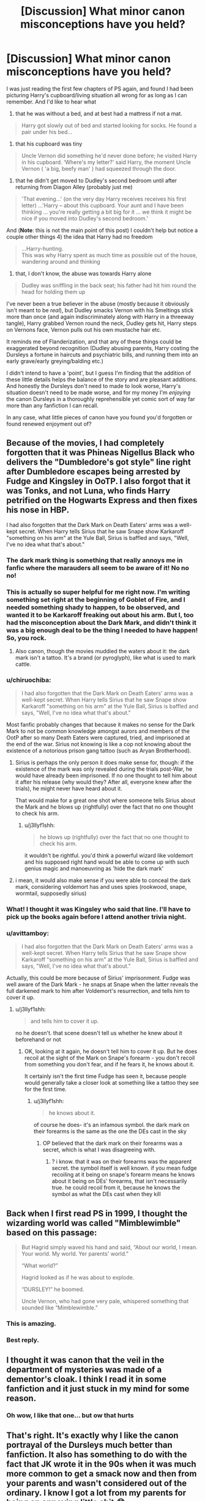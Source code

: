 #+TITLE: [Discussion] What minor canon misconceptions have you held?

* [Discussion] What minor canon misconceptions have you held?
:PROPERTIES:
:Author: troutbadger
:Score: 73
:DateUnix: 1547545212.0
:DateShort: 2019-Jan-15
:FlairText: Discussion
:END:
I was just reading the first few chapters of PS again, and found I had been picturing Harry's cupboard/living situation all wrong for as long as I can remember. And I'd like to hear what

1) that he was without a bed, and at best had a mattress if not a mat.

#+begin_quote
  Harry got slowly out of bed and started looking for socks. He found a pair under his bed...
#+end_quote

2) that his cupboard was tiny

#+begin_quote
  Uncle Vernon did something he'd never done before; he visited Harry in his cupboard. ‘Where's my letter?' said Harry, the moment Uncle Vernon ( 'a big, beefy man' ) had squeezed through the door.
#+end_quote

3) that he didn't get moved to Dudley's second bedroom until after returning from Diagon Alley (probably just me)

#+begin_quote
  'That evening...' (on the very day Harry receives receives his first letter) ...'Harry -- about this cupboard. Your aunt and I have been thinking ... you're really getting a bit big for it ... we think it might be nice if you moved into Dudley's second bedroom.'
#+end_quote

And (*Note*: this is not the main point of this post) I couldn't help but notice a couple other things 4) the idea that Harry had no freedom

#+begin_quote
  ...Harry-hunting.\\
  This was why Harry spent as much time as possible out of the house, wandering around and thinking
#+end_quote

5) that, I don't know, the abuse was towards Harry alone

#+begin_quote
  Dudley was sniffling in the back seat; his father had hit him round the head for holding them up
#+end_quote

I've never been a true believer in the abuse (mostly because it obviously isn't meant to be /real/), but Dudley smacks Vernon with his Smeltings stick more than once (and again indiscriminately along with Harry in a threeway tangle), Harry grabbed Vernon round the neck, Dudley gets hit, Harry steps on Vernons face, Vernon pulls out his own mustache hair etc.

It reminds me of Flanderization, and that any of these things could be exaggerated beyond recognition (Dudley abusing parents, Harry costing the Dursleys a fortune in haircuts and psychiatric bills, and running them into an early grave/early greying/balding etc.)

I didn't intend to have a 'point', but I guess I'm finding that the addition of these little details helps the balance of the story and are pleasant additions. And honestly the Dursleys don't need to made to look worse, Harry's situation doesn't need to be made worse, and for my money I'm /enjoying/ the canon Dursleys in a thoroughly reprehensible yet comic sort of way far more than any fanfiction I can recall.

In any case, what little pieces of canon have you found you'd forgotten or found renewed enjoyment out of?


** Because of the movies, I had completely forgotten that it was Phineas Nigellus Black who delivers the "Dumbledore's got style" line right after Dumbledore escapes being arrested by Fudge and Kingsley in OoTP. I also forgot that it was Tonks, and not Luna, who finds Harry petrified on the Hogwarts Express and then fixes his nose in HBP.

I had also forgotten that the Dark Mark on Death Eaters' arms was a well-kept secret. When Harry tells Sirius that he saw Snape show Karkaroff "something on his arm" at the Yule Ball, Sirius is baffled and says, "Well, I've no idea what that's about."
:PROPERTIES:
:Author: FitzDizzyspells
:Score: 59
:DateUnix: 1547567002.0
:DateShort: 2019-Jan-15
:END:

*** The dark mark thing is something that really annoys me in fanfic where the marauders all seem to be aware of it! No no no!
:PROPERTIES:
:Author: riverowl128
:Score: 18
:DateUnix: 1547585235.0
:DateShort: 2019-Jan-16
:END:


*** This is actually so super helpful for me right now. I'm writing something set right at the beginning of Goblet of Fire, and I needed something shady to happen, to be observed, and wanted it to be Karkaroff freaking out about his arm. But I, too had the misconception about the Dark Mark, and didn't think it was a big enough deal to be the thing I needed to have happen! So, you rock.
:PROPERTIES:
:Author: darsynia
:Score: 12
:DateUnix: 1547587346.0
:DateShort: 2019-Jan-16
:END:

**** Also canon, though the movies muddied the waters about it: the dark mark isn't a tattoo. It's a brand (or pyroglyph), like what is used to mark cattle.
:PROPERTIES:
:Author: wordhammer
:Score: 7
:DateUnix: 1547599715.0
:DateShort: 2019-Jan-16
:END:


*** u/chiruochiba:
#+begin_quote
  I had also forgotten that the Dark Mark on Death Eaters' arms was a well-kept secret. When Harry tells Sirius that he saw Snape show Karkaroff "something on his arm" at the Yule Ball, Sirius is baffled and says, "Well, I've no idea what that's about."
#+end_quote

Most fanfic probably changes that because it makes no sense for the Dark Mark to not be common knowledge amongst aurors and members of the OotP after so many Death Eaters were captured, tried, and imprisoned at the end of the war. Sirius not knowing is like a cop not knowing about the existence of a notorious prison gang tattoo (such as Aryan Brotherhood).
:PROPERTIES:
:Author: chiruochiba
:Score: 12
:DateUnix: 1547588174.0
:DateShort: 2019-Jan-16
:END:

**** Sirius is perhaps the only person it does make sense for, though: if the existence of the mark was only revealed during the trials post-War, he would have already been imprisoned. If no one thought to tell him about it after his release (why would they? After all, everyone knew after the trials), he might never have heard about it.

That would make for a great one shot where someone tells Sirius about the Mark and he blows up (rightfully) over the fact that no one thought to check his arm.
:PROPERTIES:
:Author: bgottfried91
:Score: 23
:DateUnix: 1547590416.0
:DateShort: 2019-Jan-16
:END:

***** u/j3llyf1shh:
#+begin_quote
  he blows up (rightfully) over the fact that no one thought to check his arm.
#+end_quote

it wouldn't be rightful. you'd think a powerful wizard like voldemort and his supposed right hand would be able to come up with such genius magic and manoeuvring as 'hide the dark mark'
:PROPERTIES:
:Author: j3llyf1shh
:Score: 3
:DateUnix: 1547659904.0
:DateShort: 2019-Jan-16
:END:


**** i mean, it would also make sense if you were able to conceal the dark mark, considering voldemort has and uses spies (rookwood, snape, wormtail, supposedly sirius)
:PROPERTIES:
:Author: j3llyf1shh
:Score: 3
:DateUnix: 1547659724.0
:DateShort: 2019-Jan-16
:END:


*** What! I thought it was Kingsley who said that line. I'll have to pick up the books again before I attend another trivia night.
:PROPERTIES:
:Author: elemonated
:Score: 3
:DateUnix: 1547584587.0
:DateShort: 2019-Jan-16
:END:


*** u/avittamboy:
#+begin_quote
  I had also forgotten that the Dark Mark on Death Eaters' arms was a well-kept secret. When Harry tells Sirius that he saw Snape show Karkaroff "something on his arm" at the Yule Ball, Sirius is baffled and says, "Well, I've no idea what that's about."
#+end_quote

Actually, this could be more because of Sirius' imprisonment. Fudge was well aware of the Dark Mark - he snaps at Snape when the latter reveals the full darkened mark to him after Voldemort's resurrection, and tells him to cover it up.
:PROPERTIES:
:Author: avittamboy
:Score: 3
:DateUnix: 1547660122.0
:DateShort: 2019-Jan-16
:END:

**** u/j3llyf1shh:
#+begin_quote
  and tells him to cover it up.
#+end_quote

no he doesn't. that scene doesn't tell us whether he knew about it beforehand or not
:PROPERTIES:
:Author: j3llyf1shh
:Score: 1
:DateUnix: 1547705949.0
:DateShort: 2019-Jan-17
:END:

***** OK, looking at it again, he doesn't tell him to cover it up. But he does recoil at the sight of the Mark on Snape's forearm - you don't recoil from something you don't fear, and if he fears it, he knows about it.

It certainly isn't the first time Fudge has seen it, because people would generally take a closer look at something like a tattoo they see for the first time.
:PROPERTIES:
:Author: avittamboy
:Score: 1
:DateUnix: 1547707384.0
:DateShort: 2019-Jan-17
:END:

****** u/j3llyf1shh:
#+begin_quote
  he knows about it.
#+end_quote

of course he does- it's an infamous symbol. the dark mark on their forearms is the same as the one the DEs cast in the sky
:PROPERTIES:
:Author: j3llyf1shh
:Score: 1
:DateUnix: 1547739233.0
:DateShort: 2019-Jan-17
:END:

******* OP believed that the dark mark on their forearms was a secret, which is what I was disagreeing with.
:PROPERTIES:
:Author: avittamboy
:Score: 1
:DateUnix: 1547740186.0
:DateShort: 2019-Jan-17
:END:

******** ? i know. that it was on their forearms was the apparent secret. the symbol itself is well known. if you mean fudge recoiling at it being on snape's forearm means he knows about it being on DEs' forearms, that isn't necessarily true. he could recoil from it, because he knows the symbol as what the DEs cast when they kill
:PROPERTIES:
:Author: j3llyf1shh
:Score: 2
:DateUnix: 1547740731.0
:DateShort: 2019-Jan-17
:END:


** Back when I first read PS in 1999, I thought the wizarding world was called "Mimblewimble" based on this passage:

#+begin_quote
  But Hagrid simply waved his hand and said, “About our world, I mean. Your world. My world. Yer parents' world.”

  “What world?”

  Hagrid looked as if he was about to explode.

  “DURSLEY!” he boomed.

  Uncle Vernon, who had gone very pale, whispered something that sounded like “Mimblewimble.”
#+end_quote
:PROPERTIES:
:Author: Taure
:Score: 57
:DateUnix: 1547580024.0
:DateShort: 2019-Jan-15
:END:

*** This is amazing.
:PROPERTIES:
:Author: dcb720
:Score: 9
:DateUnix: 1547596175.0
:DateShort: 2019-Jan-16
:END:


*** Best reply.
:PROPERTIES:
:Author: Dina-M
:Score: 2
:DateUnix: 1547774369.0
:DateShort: 2019-Jan-18
:END:


** I thought it was canon that the veil in the department of mysteries was made of a dementor's cloak. I think I read it in some fanfiction and it just stuck in my mind for some reason.
:PROPERTIES:
:Author: yoafhtned
:Score: 24
:DateUnix: 1547579553.0
:DateShort: 2019-Jan-15
:END:

*** Oh wow, I like that one... but ow that hurts
:PROPERTIES:
:Author: gray-streaks
:Score: 2
:DateUnix: 1547595406.0
:DateShort: 2019-Jan-16
:END:


** That's right. It's exactly why I like the canon portrayal of the Dursleys much better than fanfiction. It also has something to do with the fact that JK wrote it in the 90s when it was much more common to get a smack now and then from your parents and wasn't considered out of the ordinary. I know I got a lot from my parents for being an annoying little shit 😂.

I like stories that can make me feel like it's happening in the 80s and 90s. It adds more realism and immersion for the reader. (I am in no way condoning corporal punishment however).

For me, it has to be how Harry has a bit of fun in class, like when he and Ron are duelling with fake wands that turn into rubber ducks in McGonagall's class I believe (I may have forgotten the minutiae) or when they come up with that rubbish for their Dream Journal in GoF. Or how Harry and Hermione are jokingly debating about Madam Pince's 'affair with Filch' in HBP. Most Fanfiction makes Harry and Hermione a saint who have no idea how to have a fun conversation.

I may be in the minority, but I love to read about teenagers being teenagers (without being douches). That's why I adored canon in the first place.
:PROPERTIES:
:Author: afrose9797
:Score: 64
:DateUnix: 1547547780.0
:DateShort: 2019-Jan-15
:END:

*** u/avittamboy:
#+begin_quote
  JK wrote it in the 90s when it was much more common to get a smack now and then from your parents and wasn't considered out of the ordinary
#+end_quote

I grew up in the 90s, and I've gotten plenty of whacks from my parents when I was being a little shit, but they certainly never swung frying pans at me, or locked me in cupboards for weeks, or starved me as punishment. I've also never had dogs set on me as Harry did when he was 7 or so when Marge came to visit. I've always had 3-4 full meals a day, unlike the one bowl of shit Harry got for the summer when he turned 12.

The worst punishment (to a 13 yo me) I'd seen was my neighbour's for screwing up his studies - he was told to sit outside in his verandah and read up on everything he gotten wrong, however long it took. He was to eat only once he'd finished studying. That was the strictest form of punishment I'd seen, ever.

So yeah, don't try and excuse the Dursleys' abuse of Harry by saying that it happened in a different decade - they were vile filth.
:PROPERTIES:
:Author: avittamboy
:Score: 32
:DateUnix: 1547558863.0
:DateShort: 2019-Jan-15
:END:

**** I'm not making an excuse for the Dursleys. I've already answered another comment about this. They abused him yes, but not to the extent Fanon portrays.

I've seen fics where they say Harry was made to always sit on the floor (when in fact there's a scene where he squeezes between Vernon and Dudley in the couch and even eats with them at the table), nearly beaten to death, raped and sometimes even things like he was made to stay in the cupboard without any trips to the bathroom and so he shit himself in his bed. That's too outrageous than what was mentioned in canon.
:PROPERTIES:
:Author: afrose9797
:Score: 35
:DateUnix: 1547559800.0
:DateShort: 2019-Jan-15
:END:

***** u/avittamboy:
#+begin_quote
  nearly beaten to death
#+end_quote

It doesn't take a lot to beat a child to death - a couple of heavy frying pans to the head will do it easily. They set a fucking dog on him when he's 10 - that's enough to kill a child, easily. He's forced to climb and hide in a tree to get away. They don't call the dog off of him and allow him to get down from the tree until midnight. A ten year old falling from a tree can cause broken bones. That would have been real fun, I'm sure.

#+begin_quote
  sometimes even things like he was made to stay in the cupboard without any trips to the bathroom and so he shit himself in his bed. That's too outrageous than what was mentioned in canon.
#+end_quote

The next passage is from PS.

#+begin_quote
  The escape of the Brazilian boa constrictor earned Harry his longest-ever punishment. By the time he was allowed out of his cupboard again, the summer holidays had started and Dudley had already broken his new video camera, crashed his remote control airplane, and, first time out on his racing bike, knocked down old Mrs. Figg as she crossed Privet Drive on her crutches.

  Harry was glad school was over, but there was no escaping Dudley's gang, who visited the house every single day.
#+end_quote

Sure, the locking him inside the cupboard without even bathroom breaks is a bit much, but he is locked inside the cupboard for what looks like weeks in Chapter 3. And of course, we know about the many padlocks and the infamous cat-flap from CoS.

When there is such bad treatment in canon, it isn't a stretch to imagine it getting even worse because of accidental magic in Harry's childhood years that takes the abuse to a whole other level.
:PROPERTIES:
:Author: avittamboy
:Score: 16
:DateUnix: 1547560644.0
:DateShort: 2019-Jan-15
:END:

****** u/SerCoat:
#+begin_quote
  he is locked inside the cupboard for what looks like weeks in Chapter 3
#+end_quote

I'm not disputing that what the Dursleys did was wrong, however your timeline is rather off.

Dudley was born on the 23rd June. The 23rd June 1991 was a Sunday. I'm assuming that in the Potter world, Dudley's birthday took place on a Saturday so his birthday trip could proceed as planned.

While I cannot find accurate term dates for primary schools in Surrey circa 1991, I can tell you that primary schools tend to break up around the 23rd of June for summer holidays.

Since Harry and Dudley's primary school had obviously not broken up prior to Dudley's birthday it is very likely that they broke up in the coming week, likely not even going the full week, but instead ending on something like a Wednesday. Those final days of school - especially for a child in Year 6, who had already taken the newly introduced SATs - are likely to be comprised mostly of games and other fun things.

If Harry was indeed confined to his cupboard until the summer holidays started and slightly afterwards then it was a maximum of a week.

I'm not claiming that makes it better, since it obviously doesn't.
:PROPERTIES:
:Author: SerCoat
:Score: 8
:DateUnix: 1547580161.0
:DateShort: 2019-Jan-15
:END:

******* Summer term for state-run schools in the U.K. normally ends around the 21st July. My birthday is the 18th July and I was always at school for my birthday. Am British.
:PROPERTIES:
:Author: riverowl128
:Score: 6
:DateUnix: 1547591463.0
:DateShort: 2019-Jan-16
:END:


******* Wow. Never had someone go to down to the very date before.

#+begin_quote
  The 23rd June 1991 was a Sunday. I'm assuming that in the Potter world, Dudley's birthday took place on a Saturday so his birthday trip could proceed as planned
#+end_quote

Why? Zoos do open on Sundays, and Saturdays are generally working days (Vernon wouldn't be available).

#+begin_quote
  I can tell you that primary schools tend to break up around the 23rd of June for summer holidays. Since Harry and Dudley's primary school had obviously not broken up prior to Dudley's birthday it is very likely that they broke up in the coming week, likely not even going the full week, but instead ending on something like a Wednesday
#+end_quote

I'll be the first to admit I have no idea regarding the holidays for primary schools in the UK. In my country, our summer holidays used to start in mid to late March and end by late May or early June. Ah, the wonders of the tropics...it's hot all year round, but March-June is the hottest.

Your suggestion that it might only have been a week may be right, but PS does say that his punishment was the longest he'd ever had. And judging by the number of things Dudley breaks, it /feels/ a lot more than a week. But then again, kids do have endless energy, so that could be it.
:PROPERTIES:
:Author: avittamboy
:Score: 4
:DateUnix: 1547581402.0
:DateShort: 2019-Jan-15
:END:

******** u/SerCoat:
#+begin_quote
  Why? Zoos do open on Sundays, and Saturdays are generally working days (Vernon wouldn't be available).
#+end_quote

Zoos may open on Sundays /now/ - although again, I cannot get my hands on zoo opening times circa the 1990's to double check - however in 1991 shops were still under the auspices of the 1950 Shops act, which mandated that shops close on Sundays but before the 1994 Trading act which allowed some opening on Sundays.

Saturdays are also not generally a working day here, especially not for a director. Maybe if there was an emergency but not otherwise.
:PROPERTIES:
:Author: SerCoat
:Score: 11
:DateUnix: 1547586835.0
:DateShort: 2019-Jan-16
:END:

********* You have a British guy responding to your original comment, and he says that summer term ends around the third week of July.
:PROPERTIES:
:Author: avittamboy
:Score: 0
:DateUnix: 1547626195.0
:DateShort: 2019-Jan-16
:END:


******** A week of punishment being the longest he ever had at age 10 is not unrealistic. And I don't think that Dudley having already broken all his things was meant to imply that it was a long time, rather that Dudley somehow managed to break one present each day.
:PROPERTIES:
:Author: how_to_choose_a_name
:Score: 6
:DateUnix: 1547588777.0
:DateShort: 2019-Jan-16
:END:


****** u/afrose9797:
#+begin_quote
  he is locked inside the cupboard for what looks like weeks in Chapter 3.
#+end_quote

If you read between the lines, we can see that what JKR meant was that Harry was grounded. Which meant he had to stay in his cupboard whenever he was at home. He wasn't kept away from school. Now, that would have been bad.

Yes, there are instances when the Dursleys took it too far. But what we see in fanfiction would have traumatized him too badly to grow up to be a hero who finished off Voldemort.
:PROPERTIES:
:Author: afrose9797
:Score: 19
:DateUnix: 1547564225.0
:DateShort: 2019-Jan-15
:END:

******* u/jeffala:
#+begin_quote
  Which meant he had to stay in his cupboard whenever he was at home.
#+end_quote

So solitary confinement, except [[https://afscarizona.files.wordpress.com/2014/03/solitary-confinement-cell.jpg][inmates have more room.]]
:PROPERTIES:
:Author: jeffala
:Score: 6
:DateUnix: 1547574835.0
:DateShort: 2019-Jan-15
:END:

******** You've never been grounded? I mean I've never been grounded because corporal punishment was more my mom's thing, but my white friends got grounded quite a bit and they had to stay in their rooms except for meals (sometimes not, if they were being real shits) and school.
:PROPERTIES:
:Author: elemonated
:Score: 14
:DateUnix: 1547584762.0
:DateShort: 2019-Jan-16
:END:

********* I was always a (seemingly) good boy. ;)

But in terms of Harry's cupboard, regardless of how "large" it is when we argue, it was still likely smaller than the solitary confinement cell that I linked to.
:PROPERTIES:
:Author: jeffala
:Score: 4
:DateUnix: 1547587407.0
:DateShort: 2019-Jan-16
:END:

********** I mean, the solitary confinement room has a bathroom within it. I don't think JKR meant to imply Harry couldn't even leave to go to the bathroom (I believe he does have to ask though, during book 2, so that they can shut him back in his room afterwards.) The deal was they just couldn't catch you milling about or trying to do anything outside your room.

It was considered effective back when I was younger because all the really fun things, like television, phone, majority of the toys, the family computer or gaming console if you had one, snacks, bookcase, etc, were usually located in the living or family room.
:PROPERTIES:
:Author: elemonated
:Score: 10
:DateUnix: 1547587740.0
:DateShort: 2019-Jan-16
:END:


********* Grounding is a common punishment for kids, but locking a child in a space not large enough to stand/walk in is not. That extreme prolonged confinement can have negative health effects, such as muscle atrophy.
:PROPERTIES:
:Author: chiruochiba
:Score: 2
:DateUnix: 1547588700.0
:DateShort: 2019-Jan-16
:END:

********** He's out of the cupboard by the first arc of book 1. Most of the more severe isolation is when he has his own normal-sized room.

I'm not saying he wasn't abused, because clearly that would be the wrong conclusion to make given what we know, but it's really not implied to be as serious as that, given, again, what we know.
:PROPERTIES:
:Author: elemonated
:Score: 10
:DateUnix: 1547588940.0
:DateShort: 2019-Jan-16
:END:


********** I very much think you're underestimating the size of the cupboard.

It's large enough that Vernon can enter- he has to squeeze through the door, but there is no mention of him- a very large man- having to crouch, being unable to stand, or move around in. And this is with Harry and his bed- yes he had an actual bed- also in there.

Basically people think of something the size of a small closest, when really it's a very small room. That's not to say it's acceptable! Maybe if they were otherwise in poverty it'd be a best of a bad situation type thing, but no they have an unused guestroom and Dudley has two rooms.

Really the abuse here I think is more emotional- the size isn't really acceptable but people get by on less, it's the fact that he could have his own real room but they won't let him, that they consider him as being less worthy than Dudley's trash, that's the real abuse.
:PROPERTIES:
:Author: awfulrunner43434
:Score: 6
:DateUnix: 1547632955.0
:DateShort: 2019-Jan-16
:END:


******* u/avittamboy:
#+begin_quote
  we can see that what JKR meant was that Harry was grounded
#+end_quote

The whole idea of being grounded is foreign to me - I never had those things, nor was anyone I knew growing up ever grounded. We were usually disciplined on the spot for our trouble-making.

But, as I understand it, grounding is supposed to be something like restricted playing or TV or whatever it is kids usually enjoy - but Harry has no friends to play with, and Harry isn't allowed to watch what he wants on TV since Vernon and Dudley hog it most of the time, so it's no great loss to him.

Also, there is a big difference between telling a child he can't watch TV or play games for the next couple of weeks and locking him inside a cupboard for a couple of weeks as punishment - the two things are incomparable.

#+begin_quote
  But what we see in fanfiction would have traumatized him too badly to grow up to be a hero who finished off Voldemort.
#+end_quote

Canon does a pretty terrible job at portraying his abuse. A child who is subjected to all that Harry is won't be as headstrong or as trusting of anyone as canon Harry is. He also won't stand up for random strangers like Harry does for Neville in the remembrall incident, or going to the bathroom to warn Hermione in the troll incident.

The finishing off Voldemort part - canon does the most gimmicky job of that possible. Voldemort is not killed because of anyone's courage, skill or plans - he's killed because of sheer dumb luck and a lot of Deus Ex Machina plot, because at the end of the day, HP will always remain a more modern fairy tale. A more realistic take would have nearly all the protagonists getting killed at various points in the series.
:PROPERTIES:
:Author: avittamboy
:Score: -5
:DateUnix: 1547565984.0
:DateShort: 2019-Jan-15
:END:

******** Grounding can include but is not limited to:

- phone restrictions (no calls, no texts, no Facetime)
- internet restrictions (no YouTube, etc.)
- loss of driving privileges
- home confinement (come straight home, stop nowhere, you're restricted to the house), with furloughs for work/school
- room confinement
:PROPERTIES:
:Author: jeffala
:Score: 10
:DateUnix: 1547574699.0
:DateShort: 2019-Jan-15
:END:


******** Sometimes I really wish you people would just calm the fuck down. Harry Potter started out as a children's book and is often written in a comical and exaggerated way especially in the beginning. Trying to dissemble it in some ways is just a disservice to the book and to yourselves, you might as well start to talk about how unrealistic it is for people to have magic and decide the books are horrible as I know some people who hate unrealistic stories would do. Why would you do that? And with so much passion, too?
:PROPERTIES:
:Author: nukumiyuki
:Score: 21
:DateUnix: 1547568430.0
:DateShort: 2019-Jan-15
:END:

********* And sometimes, I wish idiots with nothing particular to contribute would butt out of discussions, but sadly, that rarely happens. Since you're probably confused, I'll elaborate - violent character death and torture are generally not a part of any children's books I'm aware of. In the very first book, we see a man being burned alive. The very next book, we have a little girl possessed into unleashing a giant serpent on a school, along with enormous man eating spiders. The next one, we have soul sucking demons.

Not sure which children's book you read had deadly situations as such an integral part of its storyline.

So please, don't give the BS children's book excuse like that somehow rights things.
:PROPERTIES:
:Author: avittamboy
:Score: -9
:DateUnix: 1547572800.0
:DateShort: 2019-Jan-15
:END:

********** Lol what. Lots of children's books contain death, and gruesome death to boot. Have you ever read /The Rats of Nimh/? /A Wrinkle in Time/? /Number the Stars/? /Watership Down/, /Where the Red Fern Grows/, etc? Any of the children's books out there that have won Caldecott and Newberry medals? There's loads of fantastic children's books that deal with disturbing material amazingly.

Maybe I'm just a lucky child but we had a "library" class when I was in elementary school and my librarian always encouraged me to read the more intense literature. All, again, still considered children's books.

Not to mention old fairy tales usually end in gruesome death, and up until recently a lot of popular children's tales were cautionary and ended in the death of the errant child. Even in Disney films, the Huns get stuck with arrows and drown in an avalanche, the witch in Cinderalla falls off a cliff, Ursula I believe gets stabbed. 101 Dalmatians was about how a woman wanted to /kill puppies to make clothes./

This is literally all off the top of my head. Children's literature is so important and I won't have you devalue it even if it's just a dumb internet argument.

What did /you/ experience as a kid that this is all apparently insane to you?
:PROPERTIES:
:Author: elemonated
:Score: 10
:DateUnix: 1547585276.0
:DateShort: 2019-Jan-16
:END:


********** On the contrary, I could barely tell you a children's book that does not mention adventures, dangers and death. Not even fairytales or Disney movies can boast that. But I see your point is not to speak but be angry, so continue by all means.
:PROPERTIES:
:Author: nukumiyuki
:Score: 12
:DateUnix: 1547572940.0
:DateShort: 2019-Jan-15
:END:


******** u/afrose9797:
#+begin_quote
  But, as I understand it, grounding is supposed to be something like restricted playing or TV or whatever it is kids usually enjoy
#+end_quote

Grounding can also include having a child stay in their room for a certain period of time.

#+begin_quote
  there is a big difference between telling a child he can't watch TV or play games for the next couple of weeks and locking him inside a cupboard for a couple of weeks as punishment - the two things are incomparable.
#+end_quote

Exactly. Harry doesn't have friends or isn't allowed to watch TV even on normal days. So it isn't sufficient punishment according to the Dursleys. And like I said earlier, he wasn't locked 24/7. He did leave his room to go to school.

#+begin_quote
  Canon does a pretty terrible job at portraying his abuse. A child who is subjected to all that Harry is won't be as headstrong or as trusting of anyone as canon Harry is.
#+end_quote

I have to disagree. I've seen instances of a mother (my neighbour) throwing a rolling pin at her daughter (my classmate) during some tantrum of hers and bruising her. She was around twelve then. She probably cried for a day, but then they forgot and moved on. They're pretty tight even to this day and she loves her daughter fiercely. This was an incident in a loving family.

Harry's only problem then is that he wasn't loved by his family. While that influences his selfless nature, I have no reason to believe that Harry would lose his core values because of it. This can also be attributed to a phenomenon prevalent today. People think even slight abuse would totally cripple a person's life. While it can be true in some cases, there are people who are much more resilient than that. Since the beginning of the story, Harry's pretty detached from his family. He isn't feeling pathetic or sad that he isn't loved or trying hard to please his aunt and uncle like a normal child would.

Stories aren't about ordinary people, but rather people with extraordinary qualities. Harry's greatest quality is that his loveless home life hasn't in any way affected his ability to love. That's why he's the protagonist. We wouldn't want to read about a weakling now, would we?

#+begin_quote
  The finishing off Voldemort part - canon does the most gimmicky job of that possible
#+end_quote

I'll admit, that was a bit of a bummer. It was cool when I read it at 17 though.
:PROPERTIES:
:Author: afrose9797
:Score: 9
:DateUnix: 1547573450.0
:DateShort: 2019-Jan-15
:END:

********* u/avittamboy:
#+begin_quote
  They're pretty tight even to this day and she loves her daughter fiercely. This was an incident in a loving family.
#+end_quote

This is the distinction you ought to make here - in the case of your friend's family, it was actually a loving family and the rolling pin thing was a one-off incident. If the rolling pin were a semi-regular occurrence, there wouldn't be much love present, right? In Harry's case, it's the direct opposite. There's no affection anywhere (as a child, Harry is called Freak every once in a while), and we see enough incidents from canon to see that Petunia swinging frying pans might not have been a one-off thing.

#+begin_quote
  I have no reason to believe that Harry would lose his core values because of it People think even slight abuse would totally cripple a person's life. While it can be true in some cases, there are people who are much more resilient than that
#+end_quote

Now you're saying that his inherent qualities are things that can never change, no matter what happens, as though he was born with those qualities and that experience can have no effect on them. I mean, yes, there are people who are inherently good despite of their horrible upbringing, but there are just as many who have been twisted by their struggles in early life. The abuse that Harry undergoes isn't slight either - ten years of being told he's a burden, that his parents were worthless drunks, of the Dursleys' general disdain and contempt towards him - all of that has to leave a mark, but the only way canon does that is to make him incredibly reckless and brash, along with a twisted idea of what affection and love mean.

#+begin_quote
  Since the beginning of the story, Harry's pretty detached from his family. He isn't feeling pathetic or sad that he isn't loved or trying hard to please his aunt and uncle like a normal child would.
#+end_quote

In the beginning, he dreams of a future where a long lost family member would come and rescue him from his hell, but by the time he's 11, he's let go of that fantasy. This implies a certain amount of detachment, but it vanishes the moment he steps foot on the Hogwarts Express.

#+begin_quote
  Harry's greatest quality is that his loveless home life hasn't in any way affected his ability to love
#+end_quote

I'm going to have to disagree. Canon HP has no idea what love is. He thinks Snape's twisted obsession with Lily was love, he was that deluded. Even after everything Snape and Albus do to him to screw his life over, he values their input enough to walk to his death. After all the lies and deceit of Albus and Severus, he names his second child after two of his greatest tormentors (who he thinks are great men). Sorry, but no - canon HP has an incredibly warped idea of love.
:PROPERTIES:
:Author: avittamboy
:Score: 3
:DateUnix: 1547575721.0
:DateShort: 2019-Jan-15
:END:


******** Wow getting downvoted for explaining how being grounded makes little sense for a loner kid like Harry.

This subreddit really starts hating more and more when people have opinions.
:PROPERTIES:
:Author: Deathcrow
:Score: 1
:DateUnix: 1547604678.0
:DateShort: 2019-Jan-16
:END:

********* Anything that threatens their safe and happy views is downvoted to oblivion here.
:PROPERTIES:
:Author: avittamboy
:Score: 1
:DateUnix: 1547659949.0
:DateShort: 2019-Jan-16
:END:


*** As as I agree with you about teenagers being teenagers, the problem in fanfiction (at least in fics I've read), is that authors seems to think that teenagers are all hopped up on excessive amounts of drugs and alcohol. Sure it happens but it's not common amongst private/boarding school types (at least in my experience).
:PROPERTIES:
:Author: Duvkav1
:Score: 4
:DateUnix: 1547586042.0
:DateShort: 2019-Jan-16
:END:

**** I agree. I never liked that kind of stories anyway.
:PROPERTIES:
:Author: afrose9797
:Score: 2
:DateUnix: 1547662673.0
:DateShort: 2019-Jan-16
:END:


*** u/CryptidGrimnoir:
#+begin_quote
  For me, it has to be how Harry has a bit of fun in class, like when he and Ron are duelling with fake wands that turn into rubber ducks in McGonagall's class I believe (I may have forgotten the minutiae
#+end_quote

I don't remember this one--I can't imagine McGonagall tolerating it. I do remember Flitwick let the students play games during the last class of the term, could it have been him?
:PROPERTIES:
:Author: CryptidGrimnoir
:Score: 3
:DateUnix: 1547550903.0
:DateShort: 2019-Jan-15
:END:

**** u/afrose9797:
#+begin_quote
  "Potter! Weasley! Will you pay attention?" Professor McGonagall's irritated voice cracked like a whip through the Transfiguration class on Thursday, and Harry and Ron both jumped and looked up. ....The bell was due to ring at any moment, and Harry and Ron, who had been having a sword fight with a couple of Fred and George's fake wands at the back of the class, looked up, Ron holding a tin parrot and Harry, a rubber haddock. "Now that Potter and Weasley have been kind enough to act their age," said Professor McGonagall, with an angry look at the pair of them as the head of Harry's haddock drooped and fell silently to the floor - Ron's parrot's beak had severed it moments before - "I have something to say to you all.
#+end_quote

---GoF, before McGonagall is about to inform them about the Yule Ball.

I realized it's not rubber ducks now that I've gone over it.
:PROPERTIES:
:Author: afrose9797
:Score: 22
:DateUnix: 1547551670.0
:DateShort: 2019-Jan-15
:END:

***** I stand corrected.
:PROPERTIES:
:Author: CryptidGrimnoir
:Score: 3
:DateUnix: 1547594679.0
:DateShort: 2019-Jan-16
:END:


*** u/deleted:
#+begin_quote
  That's right. It's exactly why I like the canon portrayal of the Dursleys much better than fanfiction. It also has something to do with the fact that JK wrote it in the 90s when it was much more common to get a smack now and then from your parents and wasn't considered out of the ordinary. I know I got a lot from my parents for being an annoying little shit XD.
#+end_quote

Aunt Petunia basically tried to hit Harry with a frying pan in CoS. I would say that would count as physical abuse even by the standards of the 90s.

#+begin_quote
  Harry paid dearly for his moment of fun. As neither Dudley nor the hedge was in any way hurt, Aunt Petunia knew he hadn't really done magic, but *he still had to duck as she aimed a heavy blow at his head with the soapy frying pan*Then she gave him work to do, with the promise he wouldn't eat again until he'd finished. (Chamber of Secrets)
#+end_quote

A "heavy blow" at the head with a frying pan can literally kill you.

Also, Vernon implied that they would try to "beat the magic out of him" in PS.

#+begin_quote
  "Now you listen here, boy,” he [Uncle Vernon] snarled, “I accept there's something strange about you, *probably nothing a good beating wouldn't have cured*---and as far as all this about your parents, well, they were weirdos, no denying it, and the world's better off without them in my opinion---asked for all they got, getting up mixed up with those wizarding types---just what I always expected, always knew they'd come to a sticky end---” (Philosopher's Stone)*
#+end_quote
:PROPERTIES:
:Score: 7
:DateUnix: 1547548072.0
:DateShort: 2019-Jan-15
:END:

**** Your second quote actually shows that they never actually beaten him though, at least until then.

And the first one happens right after Harry pretends to set the garden (and Dudley) on fire. And Dursleys fear magic terribly and for a good reason. I wouldn't count that as abuse.

The real abuse was mental, Harry should have all sorts of emotional problems. But Harry doesn't show any of them in the books, which you can chuck up to tone of the first few books, but I personally like the the idea of Lily's sacrifice protecting Harry.

It's my head canon, I think Harry just felt loved and approved of by his mother, no matter what Dursleys said or did. Like Dumbledore says that Lily's love left a mark on him forever, in his very skin, etc.
:PROPERTIES:
:Author: pdv190
:Score: 20
:DateUnix: 1547570743.0
:DateShort: 2019-Jan-15
:END:


**** I'm not saying there wasn't abuse. I'm saying it wasn't as bad as Fanon makes it out to be.
:PROPERTIES:
:Author: afrose9797
:Score: 25
:DateUnix: 1547549457.0
:DateShort: 2019-Jan-15
:END:

***** I agree with you. Fanfics makes things so much worse. But we both agree that Harry's situation was bad. We're in no way saying it was good.
:PROPERTIES:
:Author: Termsndconditions
:Score: 8
:DateUnix: 1547561018.0
:DateShort: 2019-Jan-15
:END:


**** u/ForwardDiscussion:
#+begin_quote
  probably nothing a good beating wouldn't have cured
#+end_quote

Surely this implies that he never gave him a 'good beating'? I imagine that it was a cuff here or there. Not exactly good parenting, but hardly getting beaten to within an inch of his life, like fanon tries to have it.

#+begin_quote
  he still had to duck as she aimed a heavy blow at his head with the soapy frying pan.
#+end_quote

Since she didn't try to follow it up or grab him, and simply gave him chores, I would imagine that he was intended to dodge it.
:PROPERTIES:
:Author: ForwardDiscussion
:Score: 12
:DateUnix: 1547570683.0
:DateShort: 2019-Jan-15
:END:

***** u/deleted:
#+begin_quote
  Surely this implies that he never gave him a 'good beating'? I imagine that it was a cuff here or there. Not exactly good parenting, but hardly getting beaten to within an inch of his life, like fanon tries to have it.
#+end_quote

Surely the mere fact that they threaten to beat him over something like that shows that they were abusive dickheads? I agree that fanfics sometimes exaggerate the abuse, but I personally wouldn't put it past the Dursleys to be mildly physically abusive.
:PROPERTIES:
:Score: 1
:DateUnix: 1547571631.0
:DateShort: 2019-Jan-15
:END:

****** That's not a threat, though. He's saying that he was pretty sure if he had, then Harry wouldn't be magical anymore, but he didn't. At no point does he imply that it's a possibility in the future.
:PROPERTIES:
:Author: ForwardDiscussion
:Score: 13
:DateUnix: 1547571972.0
:DateShort: 2019-Jan-15
:END:

******* Really? Because I read the whole thing differently. I definitely see it as an implied threat that they want to "beat the magic out of him".
:PROPERTIES:
:Score: 1
:DateUnix: 1547572254.0
:DateShort: 2019-Jan-15
:END:

******** Oh. I got the sense that, as it's all in the past tense, it's all hypothetical. As in "If I'd beaten the crap out of you when you were too young to be showing any magic, you'd have known to toe the line and not get involved in any of that, but it's too late now, you're already strange as it is."
:PROPERTIES:
:Author: ForwardDiscussion
:Score: 11
:DateUnix: 1547572534.0
:DateShort: 2019-Jan-15
:END:


**** Sometimes I just can't not say anything when I see people going over the top about Harry being abused by the Dursleys.

Taking a swing with whatever you have in your hands, especially as a mother figure (I will not dispute that Petunia was a horrible mother figure) while doing kitchen choires, especially with a frying pan because mothers are often portrayed as either preparing to cook, cooking, or doing dishes, is something that is really common and often portrayed in a comical way in movies, tv-series, and cartoons. Often they either miss their target or the target does not develop brain damage because it's a running gag, not supposed to represent heavy physical abuse, as I'm quite sure is the case with Petunia taking a swing at Harry.
:PROPERTIES:
:Author: nukumiyuki
:Score: 13
:DateUnix: 1547567815.0
:DateShort: 2019-Jan-15
:END:

***** Just because it's portrayed in a comical way, it doesn't mean it isn't abuse. Like I said, if she actually landed a "heavy blow" on him with a frying pan, he could have actually /died/.

But even if we ignore the obvious signs of physical abuse, it's undeniable that they emotionally abused him. From allowing Marge to insult him and his parents to treating him as an undesirable burden since he was a kid.
:PROPERTIES:
:Score: 2
:DateUnix: 1547568414.0
:DateShort: 2019-Jan-15
:END:

****** I don't think anybody tried to say they never abused him, or that you have to convince anybody of the fact they did. The OP only pointed out that the severity of it has often been exaggerated in fandom and that's also the plain truth.
:PROPERTIES:
:Author: nukumiyuki
:Score: 15
:DateUnix: 1547568525.0
:DateShort: 2019-Jan-15
:END:


*** Have you read "Call Me"? It is a "what if Harry was actually a teenager in the 90s?" post OOTP story. Drinking, trying weed, sex and 90s pop culture.

It's one flaw is that the father of the love interest acts too rational in two scenes, but that's still better than polishing his shotgun while meeting Harry.

Linkffn([[https://www.fanfiction.net/s/10751741]])
:PROPERTIES:
:Author: Hellstrike
:Score: 0
:DateUnix: 1547549903.0
:DateShort: 2019-Jan-15
:END:

**** Thanks for the recommendation. A quick read through the first chapter later, I was slightly put off by the elaborate description of Lisa's outfit. I can't comment until I read it fully. But the Author notes are promising so I just might read on before I form an opinion.
:PROPERTIES:
:Author: afrose9797
:Score: 6
:DateUnix: 1547551995.0
:DateShort: 2019-Jan-15
:END:

***** I'm a simple man, I see a typo in the summary of a fic that has been published for 4 fucking years, I don't click xD.
:PROPERTIES:
:Author: Choice_Caterpillar
:Score: 9
:DateUnix: 1547569121.0
:DateShort: 2019-Jan-15
:END:


***** She is a little into goth and punk culture, but other than a festival which takes up a few pages towards the end, it is not relevant. Elaborate descriptions of appearances can be counted on both hands throughout the story and are not a regular occurrence.
:PROPERTIES:
:Author: Hellstrike
:Score: 0
:DateUnix: 1547553865.0
:DateShort: 2019-Jan-15
:END:


**** [[https://www.fanfiction.net/s/10751741/1/][*/Call Me/*]] by [[https://www.fanfiction.net/u/2771147/Wrexscar][/Wrexscar/]]

#+begin_quote
  A found phone number, the decision to tale a risk. What does a different summer of 96 hold for Harry? A tale of light romance. No secret training no major angst. For once Harry meets someone normal. Now completed. A tale of one summer.
#+end_quote

^{/Site/:} ^{fanfiction.net} ^{*|*} ^{/Category/:} ^{Harry} ^{Potter} ^{*|*} ^{/Rated/:} ^{Fiction} ^{M} ^{*|*} ^{/Chapters/:} ^{14} ^{*|*} ^{/Words/:} ^{66,688} ^{*|*} ^{/Reviews/:} ^{120} ^{*|*} ^{/Favs/:} ^{431} ^{*|*} ^{/Follows/:} ^{317} ^{*|*} ^{/Updated/:} ^{4/29} ^{*|*} ^{/Published/:} ^{10/12/2014} ^{*|*} ^{/Status/:} ^{Complete} ^{*|*} ^{/id/:} ^{10751741} ^{*|*} ^{/Language/:} ^{English} ^{*|*} ^{/Genre/:} ^{Drama/Romance} ^{*|*} ^{/Characters/:} ^{Harry} ^{P.,} ^{Lisa} ^{T.} ^{*|*} ^{/Download/:} ^{[[http://www.ff2ebook.com/old/ffn-bot/index.php?id=10751741&source=ff&filetype=epub][EPUB]]} ^{or} ^{[[http://www.ff2ebook.com/old/ffn-bot/index.php?id=10751741&source=ff&filetype=mobi][MOBI]]}

--------------

*FanfictionBot*^{2.0.0-beta} | [[https://github.com/tusing/reddit-ffn-bot/wiki/Usage][Usage]]
:PROPERTIES:
:Author: FanfictionBot
:Score: 1
:DateUnix: 1547549947.0
:DateShort: 2019-Jan-15
:END:


** Sirius Black doesn't have tattoos listed in the books! That's all from the film versions. I don't necessarily picture Gary Oldman as I feel he's about 10 - 15 years older than the Sirius I imagined, but I was picturing his body in a story I was writing, until I looked it up, heh.
:PROPERTIES:
:Author: darsynia
:Score: 15
:DateUnix: 1547587164.0
:DateShort: 2019-Jan-16
:END:

*** Fun fact - a lot of characters (including Sirius and Remus) were aged up visually in the films in order to keep consistent with their age in relation to Snape, as Alan Rickman was basically the perfect fit for the character but was about 25 years too old for the character - being 55 at the filming of Philosophers Stone when his character was only 31.
:PROPERTIES:
:Author: Anchupom
:Score: 8
:DateUnix: 1547815681.0
:DateShort: 2019-Jan-18
:END:


** Frankly I think points 1 and 2 demonstrate JKR's fundamental lack of understanding about the sizes of under stairs cupboards.

Generally speaking there are two types of beds for kids. A UK standard single, measuring 90cmx190cm (3ftx6ft) or a toddler's bed which typically start at 70cmx140cm (2.2ftx4.5ft) but can be closer to 80cmx160cm (2.6ftx5.2ft). More importantly, they can be about 50cm (1.6ft) off the floor if they have space under the bed.

Which means that the under the stairs cupboard has to be a /minimum/ of 70cmx140cm. However, given that under the stairs cupboards tend to have a fairly steep gradient because there are stairs above them, the cupboard has to be longer than 140cm so that the height of the bed fits in.

More importantly, I would imagine that getting a bed of any dimension into the cupboard in the first place would basically involve deconstructing and reconstructing it, in whole or in part. Which is much harder than just putting the kid in a room in the first place.

I think that it was one of those things you just write without thinking. Especially given that the first book is very much a kid's book with traditional elements.

In reality, I think a mattress sans bed-frame would work better. They're not that hard to move, you can just throw them in and they can bend to shape.

But I'm just a pedant.
:PROPERTIES:
:Author: SerCoat
:Score: 34
:DateUnix: 1547552318.0
:DateShort: 2019-Jan-15
:END:

*** This is why I go to this subreddit. A thoughtful look at the logistics of bed sizes and understand cupboards that raises some questions.
:PROPERTIES:
:Score: 32
:DateUnix: 1547571444.0
:DateShort: 2019-Jan-15
:END:


*** I think it depends mostly on the stairs themselves, or rather how much of the space underneath is hollow. My mom's house and grandparents house both have "cupboards" that run the entire length of the stairs and then have a "sideroom" of sorts at the low end. However, both are in a split entry house so it's two sets of stairs with a landing - the "sideroom" is under the stairs to the basement, the rest is under the up stairs. I remember thinking it would be an awesome room and was actually kinda jealous the first few times I read the books.

(Now I just think it'd make a great library - grandma's even has shelves because its the pantry - have the books get younger the farther back you go and put a kids reading nest in that corner.)

Of course, I'm aware that Harry's cupboard is not like that. I figure Harry's cupboard is roughly the size of that little room in the back... you know... the one I used as a fort until I was about 9. At 14 I introduced it to my baby cousins and laid down just to see if I still could - not quite but if the shelves weren't there I would have had space to spare.

These days, they store the old camp cot under there. You know, the kind that folds in half and had just enough space underneath to store a few things, the kind of thing that stops being comfortable at around 10. It fits in unfolded. The only real issue is the height but the doorway is halfway down the stairs... if Harry's door is firmly at the tall end I figure Vernon could JUST squeeze himself inside but he isn't going anywhere but back out.

EDIT because I was typing this when I should have been getting ready for work and then really ran out of time:

I'm not saying it would have been comfortable, would have been essentially wall to wall cot with maaaaaybe enough room at the end for idk a milk crate or two to hold his clothes. If he kicks too hard in his sleep, he's hitting the bottom of the stairs and, by 10, he's sleeping curled up because the stairs get in the way. Getting stuff in and out of the potential milk crates probably involves a lot of reaching through the gap between the top of the bed and the bottom of the stairs and hoping for the best.

He's definitely feeling more than a little cramped by the time that the letter comes and the Dursleys probably weren't going to be able to keep him in it much longer.

But it could work. Possibly.
:PROPERTIES:
:Author: gray-streaks
:Score: 16
:DateUnix: 1547562790.0
:DateShort: 2019-Jan-15
:END:

**** I always imagined he had a little camp bed in there!
:PROPERTIES:
:Author: riverowl128
:Score: 6
:DateUnix: 1547585403.0
:DateShort: 2019-Jan-16
:END:

***** Same here. My grandmother and I both have had cupboards under our stairs. Here's was bigger than mine, but a cot could easily fit in both.
:PROPERTIES:
:Author: Not_Steve
:Score: 3
:DateUnix: 1547588793.0
:DateShort: 2019-Jan-16
:END:


***** The only problem I've ever had with it is... where did the cot COME from? Its stupid, and just me getting stuck on the tiny things, but... I just don't see Petunia or Vernon going out to buy one specifically for Harry and... there's something about the idea that they just had one laying around that cracks me up. I doubt they've ever gone camping. Maybe it's just something left over from the Evans' house after Harry grandparents died. Idk it just seems like an odd thing.

My OTHER theory is that... its Dudley's crib mattress on some sort of little platform possibly made out of the rest of the crib. Vernon's apparently surprisingly good with his hands what with the putting bars on the windows and boarding the house up to block letters and all that maybe he rigged something. And, again with the weird little things but... how often was Dudley using it? Petunia probably insisted he sleep with them for years.
:PROPERTIES:
:Author: gray-streaks
:Score: 1
:DateUnix: 1547597989.0
:DateShort: 2019-Jan-16
:END:

****** - Dursleys throw young Harry into cupboard to make him shut up
- This becomes a routine
- Young Harry shows very noticeable bruises and poor health from the complete lack of comfortable bedding
- Dursleys resort to using a cot lying around/buy something to avoid nosy neighbors questioning things (while they can get away with bruising showing up on a child once they're old enough to be active outside, it's hard to explain on a toddler)

It's not a long shot if you are otherwise fine with the premise of a Harry living in a cupboard under the st airs.
:PROPERTIES:
:Author: Fredrik1994
:Score: 1
:DateUnix: 1547843239.0
:DateShort: 2019-Jan-18
:END:

******* Never said I was fine with Harry living under the stairs... just that I never questioned the logistics of fitting something like a bed in there. And that I never understood their reasoning for giving him one in the first place.

So 15 month old Harry. He's in a house he's never been in before, with people that are, probably even to a baby, extremely clear about the fact that they don't want him around and he can't find the only two people who have always been there. He's lost, confused, and nobody will give him the comfort he's asking for... if they're even paying attention at all. And what do toddlers do when they want you to pay attention?

They cause a scene. They cry and scream and throw all the toys around. My cousin was a climber and would jump up and down on and off of anything she could get to the top of. And yes, he's probably talking a bit and knows how to ask for some things but... at 15 months you're still mostly nonverbal. Do you think Dursley's made any attempts to learn his physical cues?

So they shove Harry into the cupboard to contain him. He's probably got his blanket because he's carrying around the one thing he recognizes, or because they don't want Dudley to touch it. He eventually falls asleep and they leave him there.

On day two it happens again.

By day three its routine. At some point Petunia gives him another blanket because its November.

And maybe he gets a few bruises from sleeping on the floor so they give him a pillow. Maybe they have one of those sleeping mats they use in daycares floating around. As for a complete over all lack of health... they're not exactly feeding him right. Maybe a vitamin D deficiency. But from sleeping on the floor? My sibs and I all had stages where we insisted on it...mine lasted from Christmas to Easter the year Santa built a playhouse in my room because you better believe I slept in that thing until we moved it outside.

As for other people seeing bruises and being worried because he's a toddler... Little kids fall of the couch or down the stairs or while trying to climb the bookcase. They straight up walk into walls and whack themselves in face with a squeaky toy because they think it's funny. And they bruise easy. If I go to the grocery store and see a kid with a bruised forehead I assume he recently discovered the hard way that he's too tall to just walk under the kitchen table. Kids are kids, even when they're little. But if I saw the same kid every day and that bruise never went away? Yeah that's suspicious.

How many people do you think saw little Harry often enough to know that something was up?

So... maybe they give up on Dudley's crib or they find a cot in the shed come spring and they think "might as well."

Or maybe Petunia goes to the store when Harry's like three and come back with a cot because... "Can't have him telling other kids he sleeps on the floor."

Edit because I forgot: as for the being able to explain away the bruises as playing outside... Vernon straight up goes for Harry's neck at least once and Petunia tries to hit him in the face with a frying pan... they don't give a shit.
:PROPERTIES:
:Author: gray-streaks
:Score: 2
:DateUnix: 1547855406.0
:DateShort: 2019-Jan-19
:END:

******** I meant "fine" as in "this is established fact", not morally right.
:PROPERTIES:
:Author: Fredrik1994
:Score: 1
:DateUnix: 1547856083.0
:DateShort: 2019-Jan-19
:END:


*** Now I'm just imagining JK Rowling actually seeing an under stairs cupboard after years of not seeing one (she lived in an apartment while she was writing the HP at the beginning I assume, since she didn't have much of a salary) and exclaiming "ah, bugger."
:PROPERTIES:
:Author: elemonated
:Score: 7
:DateUnix: 1547585741.0
:DateShort: 2019-Jan-16
:END:


*** When I was a kid I had a friend whose bedroom was the cupboard under the stairs. Admittedly it had been professionally converted into a bedroom, but still. The basic concept is not so unrealistic.

Incidentally, I always thought his bedroom was really cool. Like a secret den.
:PROPERTIES:
:Author: Taure
:Score: 8
:DateUnix: 1547630054.0
:DateShort: 2019-Jan-16
:END:


** As an American, I had no idea what "snogging" was.

I assumed it was wrestling or something similar.
:PROPERTIES:
:Author: Threedom_isnt_3
:Score: 12
:DateUnix: 1547589276.0
:DateShort: 2019-Jan-16
:END:

*** Hermione: I'm sure Harry's kissing is more than satisfactory. Cho spends half her time crying these days.

Ron: Think a bit of snogging would cheer her up?
:PROPERTIES:
:Author: yoafhtned
:Score: 12
:DateUnix: 1547599779.0
:DateShort: 2019-Jan-16
:END:

**** Ah yes, Hermione's little-known passion for old-school British wrestling.
:PROPERTIES:
:Author: Dina-M
:Score: 8
:DateUnix: 1547774891.0
:DateShort: 2019-Jan-18
:END:


** I personally had the same misconception about the cupboard's size. I totally blame it on the 1st movie, because that was my first exposure before the book. And I ended up correlating everything in the books to the movies.

There are probably other misconceptions that I still hold, but I'm trying to re-read the original series, so let's see.
:PROPERTIES:
:Author: Abishek_Ravichandran
:Score: 9
:DateUnix: 1547559503.0
:DateShort: 2019-Jan-15
:END:

*** I saw the sorcerer's stone before read the books and the movie set will forever be my mental layout of the dursley home.
:PROPERTIES:
:Author: Humdinger5000
:Score: 8
:DateUnix: 1547578640.0
:DateShort: 2019-Jan-15
:END:


** I personally fail to see how the Dursleys hitting Dudley too is supposed to make them look any better, but okay.

Anyway, a misconception I used to have is that Snape is Draco's godfather. Then I realized that this is purely fanon.
:PROPERTIES:
:Score: 23
:DateUnix: 1547547489.0
:DateShort: 2019-Jan-15
:END:

*** Wait he isn't?? well that is one misconception shattered.

In the Spinners End scene with Narcissa, Bellatrix and Snape, doesn't Narcissa say something to Snape along the lines as you have to protect/help Draco because your his godfather or something?

I guess i must have misremember it all this time.
:PROPERTIES:
:Author: KroNdn
:Score: 8
:DateUnix: 1547550543.0
:DateShort: 2019-Jan-15
:END:

**** She doesn't say anything like that, she just says that Snape is Draco's favorite teacher. It's a common fanon trope that Snape is his godfather but I cannot find it anywhere in canon.
:PROPERTIES:
:Score: 26
:DateUnix: 1547550817.0
:DateShort: 2019-Jan-15
:END:

***** I think that trope is even older than HBP. Probably as an explanation of why Snape seemed to like Draco from the beginning despite him being such a tosser. (In reality, JKR likely thought that the nasty teacher should have a nasty teacher's pet.)
:PROPERTIES:
:Score: 11
:DateUnix: 1547566218.0
:DateShort: 2019-Jan-15
:END:


***** Great example for how unreliable and easily influenced ones memory is!

Or maybe its the Mandela Effect... hmmmm (jk)
:PROPERTIES:
:Author: KroNdn
:Score: 9
:DateUnix: 1547551307.0
:DateShort: 2019-Jan-15
:END:

****** TIL about the mandela effect, thanks
:PROPERTIES:
:Author: natus92
:Score: 2
:DateUnix: 1547559925.0
:DateShort: 2019-Jan-15
:END:


***** Plus he's the Head of House, which carries a bit more affection than an ordinary teacher, as well.
:PROPERTIES:
:Author: darsynia
:Score: 3
:DateUnix: 1547587398.0
:DateShort: 2019-Jan-16
:END:


** Your points about the cupboard and misconceptions about it are fair, but the Dursleys were abusing Harry. Their treatment of him fit basically all the characteristics of emotional abuse towards children:

#+begin_quote
  Emotional abuse is the ongoing emotional maltreatment of a child. It's sometimes called psychological abuse and can seriously damage a child's emotional health and development. Emotional abuse can involve deliberately trying to scare or humiliate a child or isolating or ignoring them. Children who are emotionally abused are often suffering another type of abuse or neglect at the same time -- but this isn't always the case. (NSPCC)
#+end_quote

This also includes stuff like expectations inappropriate for the age or developmental stage of a child (like a 10 year old being responsible for cooking breakfast every day, and being shamed for making slight mistakes). And ignoring (even partaking in) persistent bullying. And at times they deny Harry food, they literally lock him in his room when he's 12, and they gaslight him through his entire childhood. That's abuse. And it's more than hinted at signs of physical abuse, like Vernon strangling Harry when he's 15, Petunia throwing a frying pan at him, and Dudley and his friends beating him up throughout his childhood with no interference.
:PROPERTIES:
:Score: 11
:DateUnix: 1547549640.0
:DateShort: 2019-Jan-15
:END:

*** I don't think we see any evidence of Harry cooking breakfast every day, just taking over the bacon when Petunia is busy with Dudleys birthday, which doesn't seem unreasonable for a ten year old to do (ignoring all the other stuff). We also see Petunia preparing grapefruit for breakfast in GOF.

I do agree that the Dursleys abused Harry, but I think OP is correct in saying that fanon often escalates this.
:PROPERTIES:
:Author: FloreatCastellum
:Score: 32
:DateUnix: 1547554832.0
:DateShort: 2019-Jan-15
:END:

**** Completely agree. Fanon will escalate the abuse and torment that harry faced for their own story. That's just how it works. But the original canon wasnt as bad as everyone seems to think.
:PROPERTIES:
:Author: ChoccyNut
:Score: 3
:DateUnix: 1547605229.0
:DateShort: 2019-Jan-16
:END:


** Upon my first few read-throughs I just went with the message Rowling intended to convey, even though I didn't like some of it.

So imagine my surprise when, a few years later, I came across stories from the Ardennes Offensive where German PoWs were executed within days for something I remember Malfoy casually doing in the books, committing acts of War without wearing a proper uniform. A quick Google search later and I found Article 23 of the Hague convention (which revealed even more war crimes).

#+begin_quote
  Art. 23. In addition to the prohibitions provided by special Conventions, it is especially forbidden

  (a) To employ poison or poisoned weapons;

  (b) To kill or wound treacherously individuals belonging to the hostile nation or army;

  (f) To make improper use of a flag of truce, of the national flag or of the military insignia and uniform of the enemy, as well as the distinctive badges of the Geneva Convention;
#+end_quote

So consider my surprise when reading again the main cast is perfectly fine with a war criminal walking amidst them in the epilogue. And canon is full of similar things, like Dumbledore staying Harry's hero after admitting a conspiracy to commit child abuse

Looking at canon through the eyes of an adult really makes the whole thing feel odd in a bad way. Romilda Vane tries to rape Harry, no consequences. Malfoy's war crimes, attempted murder and grievous bodily harm? No consequences. Snape abusing his power for almost two decades after voluntarily joining the magical Sturmabteilung? He's a hero. The whole muggleborn registration thing? Almost a carbon copy of the Nürnberg laws and no consequences. Dumbledore and child abuse? No consequences.

Honestly, I've come to greatly dislike HBP and DH in the last few years due to things like this. Because once you notice the disparity between what Rowling intended to convey and what she actually wrote, there is little you can do to enjoy it again.
:PROPERTIES:
:Author: Hellstrike
:Score: 18
:DateUnix: 1547549523.0
:DateShort: 2019-Jan-15
:END:

*** You are not alone with taking issue with the reactions to many events in canon. The absurdity of some things is a major reason we have so many fanfictions about all the shitty things that happened in the wizarding world. The way people like Malfoy and Snape are treated in canon post-war is a major irk for me, sadly this glorification also happens in way too many fics for my liking.

However, I think that a number of the things you mention are influenced heavily by fanfic interpretations. Because in fanfics we often see the facts being interpreted in the worst possible way, while a more mild interpretation is also perfectly possible. For instance the Romilda Vane thing; you jump immediately to sexual assault and rape, but that doesn't automatically follow from canon.
:PROPERTIES:
:Author: MartDiamond
:Score: 21
:DateUnix: 1547550090.0
:DateShort: 2019-Jan-15
:END:

**** u/jenorama_CA:
#+begin_quote
  For instance the Romilda Vane thing; you jump immediately to sexual assault and rape
#+end_quote

None of us here are surprised that this is where he goes.
:PROPERTIES:
:Author: jenorama_CA
:Score: 14
:DateUnix: 1547571799.0
:DateShort: 2019-Jan-15
:END:


**** Try using the "I only rape drugged her, I was not planning to rape her. Well maybe a little molesting" defence in court and tell me how it worked out. Love Potions are rape drugs, there's no way they can be classified as anything else. Ron even forgot that he was in a relationship under their influence for heaven's sake.
:PROPERTIES:
:Author: Hellstrike
:Score: 11
:DateUnix: 1547551864.0
:DateShort: 2019-Jan-15
:END:

***** The only reason I feel that plot point wasn't a PR disaster was because it was a guy who got drugged rather than a girl.
:PROPERTIES:
:Author: rohan62442
:Score: 17
:DateUnix: 1547565272.0
:DateShort: 2019-Jan-15
:END:

****** Yeah, imagine the outcry if Hermione or Ginny got love-potioned because some bloke wanted to take advantage of them and it was never addressed again.
:PROPERTIES:
:Author: Hellstrike
:Score: 14
:DateUnix: 1547565623.0
:DateShort: 2019-Jan-15
:END:


***** Once again you take things to the extreme. I'm not saying that her actions should be defended, but you can just as well interpret her actions as a simple (albeit aggressive) attempt to attract the attention of Harry. We are talking about a 15-year old girl whose motivations are largely unmentioned in canon, yet you have inferred attempted rape from the very limited information you have.

The books actually mention that Romilda Vane is using the potion to get Harry to ask her out to Slughorn's party. How exactly do you go from that to rape as the only possibility? Ron also ate a ton of chocolates in one go, giving him a potential overdose and strengthening the reaction. Not saying an overdose happened, but it can very well be the case.

You are looking at canon through fanfiction glasses.

Edit: It is also established in canon that love potions strengthen the longer they are kept. Since the love potion ingested by Ron was kept for several months it also potentially strengthened his reaction a lot.
:PROPERTIES:
:Author: MartDiamond
:Score: 16
:DateUnix: 1547552792.0
:DateShort: 2019-Jan-15
:END:

****** So you're not saying her actions should be defended, but then you're defending them?

Her simple (albeit aggressive) attempt is to roofie Harry. She's attempting to drug him to get what she wants. Who gives a flying fuck if she's a 15 year old girl? Why should that factor in, in the slightest?
:PROPERTIES:
:Author: Maxx_Crowley
:Score: 4
:DateUnix: 1547599294.0
:DateShort: 2019-Jan-16
:END:

******* If someone gave life imprisonment for shoplifting, I would regard that as disproportionate retribution. Doesn't mean I defend the actions.

Romilda Vane's actions are indefensible in the sense that there was nothing good about it whatsoever moral-wise, but that doesn't mean I'd throw her into Azkaban (or even expel her) for rape charges.
:PROPERTIES:
:Author: Fredrik1994
:Score: 1
:DateUnix: 1547845142.0
:DateShort: 2019-Jan-19
:END:

******** I would say that attempting to drug someone to make them more pliable to your desires is way about petty shoplifting.

I'm not a prosecutor, but if I was, I'd argue attempted rape. At the very least, I would expel her for drugging, and attempting to drug, a fellow student.

I will also flat out say that if Romilda was a boy, people would come down on her like a fucking hammer.
:PROPERTIES:
:Author: Maxx_Crowley
:Score: 3
:DateUnix: 1547849541.0
:DateShort: 2019-Jan-19
:END:

********* I wasn't saying that shoplifting and what Romilda Vane did was comparable (not even close...), merely just saying that I think rape charges for what she did is overkill. Sorry for being misleading.
:PROPERTIES:
:Author: Fredrik1994
:Score: 1
:DateUnix: 1547849587.0
:DateShort: 2019-Jan-19
:END:


****** Hellstrike has a tendency to blow things completely out of proportion. Love potions aren't the only thing either - he once said that Marietta Edgecombe deserved to be tried in a court of law for treason. The heinous crime being snitching on the DA in Book 5.

Personally, I think that love potions are a stimulant that induces attraction to the intended target.

But, if we were to consider stimulants to all senses, then shouldn't we be considering those to senses like sight and smell? A girl walking in a revealing outfit which causes guys to take more than a few looks at her - does that count as visual stimulation? Certainly, the targets have no defence against it, since they can't unsee her after they've seen her. What about perfumes? You can't remove the scent after you've felt it once, and any attraction will stay.

I'd say love potions (minor ones) are a bit higher than makeup or perfumes but nowhere near the level of roofies.
:PROPERTIES:
:Author: avittamboy
:Score: 5
:DateUnix: 1547584480.0
:DateShort: 2019-Jan-16
:END:

******* u/Hellstrike:
#+begin_quote
  A girl walking in a revealing outfit which causes guys to take more than a few looks at her - does that count as visual stimulation? Certainly, the targets have no defence against it, since they can't unsee her after they've seen her. What about perfumes? You can't remove the scent after you've felt it once, and any attraction will stay.

  I'd say love potions (minor ones) are a bit higher than makeup or perfumes but nowhere near the level of roofies.
#+end_quote

Please show me the perfume or make-up which would make anyone forget their girlfriend of a few months for more than a few seconds. Which would turn you into a mindless idiot at the mere mention of their name. Beat your best friend up over them. Alcohol is a little above the things you mentioned, but love potions have a way stronger effect than what you described. To quote HBP:

#+begin_quote
  He turned to leave; he had got two steps toward the door when a crashing blow hit him on the right ear. Staggering, he looked around. Ron's fist was drawn right back; his face was contorted with rage; he was about to strike again.
#+end_quote
:PROPERTIES:
:Author: Hellstrike
:Score: 6
:DateUnix: 1547596918.0
:DateShort: 2019-Jan-16
:END:

******** u/avittamboy:
#+begin_quote
  anyone forget their girlfriend of a few months for more than a few seconds. Which would turn you into a mindless idiot at the mere mention of their name
#+end_quote

See, this is what Amortentia does. Think of Amortentia like Veritaserum as far as potency goes. Just because Amortentia (which is heavily regulated in canon, just like Veritaserum) creates an overpowering sense of lust and infatuation doesn't mean that every minor love potion you get from a joke shop does the same.

#+begin_quote
  To quote HBP:
#+end_quote

I don't know if this is book canon or retcon, but it is said that the potency of LPs goes up in time, and Ron eats the potion laced pastries after they've been sitting in Harry's trunk for 3-4 months. He also eats a lot of pastries and probably suffers an overdose.

Or it could also just be an out and out bad reaction, similar to alcohol. You've got drunks who are quiet, and those who rage at the world, and those who get violent when drunk (including lightweights). Doesn't mean that all alcohol will force a man to violence.
:PROPERTIES:
:Author: avittamboy
:Score: 2
:DateUnix: 1547626055.0
:DateShort: 2019-Jan-16
:END:


******* They're worse than roofies because they are literally mind control drugs. I would feel awful if I got raped but less awful than if I were mastered into doing it "willingly."

Even just kissing someone while under mind control is so repulsive to me.

But JKR is not alone. The Sandra Bullock movie "Love Potion No. 9" features a ton of rape by the protagonists no less.
:PROPERTIES:
:Author: dcb720
:Score: 7
:DateUnix: 1547601241.0
:DateShort: 2019-Jan-16
:END:


******* Didn't know his reputation, but that makes a lot more sense now. Thanks for the heads up
:PROPERTIES:
:Author: MartDiamond
:Score: 2
:DateUnix: 1547588982.0
:DateShort: 2019-Jan-16
:END:


****** u/Hellstrike:
#+begin_quote
  "Your honour, I only used roofies to get her attention."
#+end_quote

Still doesn't sound good. Or convincing.
:PROPERTIES:
:Author: Hellstrike
:Score: 9
:DateUnix: 1547553936.0
:DateShort: 2019-Jan-15
:END:

******* How you equate Love Potions as a date rape drug is beyond me. The love potions in question where sold by Fred and George as a common product in their store. If dosing someone with love potion is equal to using a date rape drug then I'd say they would not be allowed to be sold and Fred and George would surely have the moral integrity to not sell those to anyone either. There are also many different versions of love potions as stated in canon, I very much doubt that a date rape drug love potion is among the things offered by the Weasly store.

The only canonical evidence you really have shown is Ron's extreme reaction which can be explained by the overdose he received by eating too many and the way they strengthened by lying around for months (both canon occurrences). Beyond that, there is nothing that agrees with your points. You are reading canon with fanfic glasses on, while this post is clearly about the misconceptions people have about canon because of fanfiction.
:PROPERTIES:
:Author: MartDiamond
:Score: 5
:DateUnix: 1547554650.0
:DateShort: 2019-Jan-15
:END:

******** What does it do? It makes you want to commit sexual acts (be it just kissing) with someone you are not attracted to. It robs you of your free will by doing so. It makes you forget about existing commitments. It makes you very easy to be influenced by a mere mention of the person they are keyed into. And if all it takes to get more potency is to keep it for a few months then it does not change what it is. That is rape. Or, if you assume innocent naivety, sexual harassment.

#+begin_quote
  Fred and George would surely have the moral integrity to not sell those to anyone either.
#+end_quote

They tested their products on eleven-year-old children without parental consent or medical personnel nearby. They might have their heart in the right place, but responsible actions are not their forte. Even if their products just last for a day, most rapists won't need more than an hour.

So to sum it up:

#+begin_quote
  If it looks like a duck, swims like a duck, and quacks like a duck, then it probably is a duck
#+end_quote
:PROPERTIES:
:Author: Hellstrike
:Score: 12
:DateUnix: 1547555712.0
:DateShort: 2019-Jan-15
:END:

********* u/MartDiamond:
#+begin_quote
  What does it do? It makes you want to commit sexual acts (be it just kissing) with someone you are not attracted to. It robs you of your free will by doing so. It makes you forget about existing commitments. It makes you very easy to be influenced by a mere mention of the person they are keyed into. And if all it takes to get more potency is to keep it for a few months then it does not change what it is.
#+end_quote

What exactly are you basing this on? Canon certainly does not establish that all love potions want to make you commit sexual acts. They cause an infatuation or an obsession. We only see the effects of a love potion a couple times. Once with Merope Gaunt and with Romilda Vane. Merope Gaunt's use of the potion and the effect is had certainly comes close to your interpretation of it (although it was only speculated that she used the potion by Dumbledore). The other use is Romilda Vane on Ron (target was Harry), whose reaction was obviously very strong but can be explained by the circumstances (possible overdose and strengthened due to expiration).

If this is your definition of a rape drug than simple alcohol is also a rape drug since it can very easily lower your inhibitions and make you do things that you don't want to do. However, giving someone a glass of alcohol can hardly be qualified as drugging them with the intention of sexual abuse...
:PROPERTIES:
:Author: MartDiamond
:Score: 0
:DateUnix: 1547556624.0
:DateShort: 2019-Jan-15
:END:

********** I would think tom riddle senior is pretty good canon proof as the rape potential of love potions.
:PROPERTIES:
:Author: Geairt_Annok
:Score: 7
:DateUnix: 1547573855.0
:DateShort: 2019-Jan-15
:END:

*********** TMR senior was dosed with Amortentia, the most powerful love potion in existence. Amortentia is also highly regulated, according to Slughorn. You need to understand that there is a huge difference in potency between a minor love potion and Amortentia.

It's like comparing the burns you get from dilute acetic acid to those you get from oleum.
:PROPERTIES:
:Author: avittamboy
:Score: 3
:DateUnix: 1547583594.0
:DateShort: 2019-Jan-15
:END:

************ u/Hellstrike:
#+begin_quote
  Amortentia is also highly regulated, according to Slughorn.
#+end_quote

A near squib with no money and obvious psychological damage could get her hands onto a year's worth of that stuff. That regulation might as well not exist.
:PROPERTIES:
:Author: Hellstrike
:Score: 3
:DateUnix: 1547596999.0
:DateShort: 2019-Jan-16
:END:


************ Yet with constant exposure, or an oversized dose the effects can still be the same. And we are talking about altered mental states. Most things that do that in our world are limited by age prescription or are illegal
:PROPERTIES:
:Author: Geairt_Annok
:Score: 2
:DateUnix: 1547583679.0
:DateShort: 2019-Jan-15
:END:


************ we don't know it was amortentia
:PROPERTIES:
:Author: j3llyf1shh
:Score: 1
:DateUnix: 1547705797.0
:DateShort: 2019-Jan-17
:END:


********** u/Hellstrike:
#+begin_quote
  possible overdose and strengthened due to expiration
#+end_quote

But if it is that easy to get a dangerous result, the sale should be regulated. And even then, what kind of "harmless" prank could you play on someone with a love potion which does not have the potential to at least result in sexual harassment? Say you slip your mate some keyed to girl X and she agrees to his proposition by making out with your friend, who has no interest in doing so sober. Then you just helped X to harass your friend sexually

#+begin_quote
  . However, giving someone a glass of alcohol can hardly be qualified as drugging them with the intention of sexual abuse
#+end_quote

So a glass of alcohol has the same result like what Ron goes through in canon? You are comparing an airsoft gun with an artillery piece here. And if you unknowingly slip someone alcohol to lower their inhibitions, then that is an attempt at sexual abuse. If someone drinks alcohol on their own free will, they know what they are getting into. But it is not like Harry, Ron or Riddle Sr knowingly ingested a love potion.
:PROPERTIES:
:Author: Hellstrike
:Score: 5
:DateUnix: 1547557407.0
:DateShort: 2019-Jan-15
:END:


********* Or a confused swan.
:PROPERTIES:
:Author: Termsndconditions
:Score: 1
:DateUnix: 1547561273.0
:DateShort: 2019-Jan-15
:END:


******** I've rarely been someone so intent to defend something that *clearly* works like a date rape drug. No love potions are actually worse because they make the victim enthusiastically participate in their own rape
:PROPERTIES:
:Author: Deathcrow
:Score: 4
:DateUnix: 1547605416.0
:DateShort: 2019-Jan-16
:END:


*** I really don't understand why you keep bringing up the Hague/Geneva Conventions in this sub. Yes, Malfoy did all those things, and yes, it was all morally terrible, but those Conventions have nothing to do with the wizarding world. Wizards don't follow muggle laws.
:PROPERTIES:
:Author: AutumnSouls
:Score: 14
:DateUnix: 1547578022.0
:DateShort: 2019-Jan-15
:END:

**** talking to hellstrike that the law ≠ morality and wizard law ≠ muggle law

[[https://i.ytimg.com/vi/prvmpEFHPlk/maxresdefault.jpg]]
:PROPERTIES:
:Author: j3llyf1shh
:Score: 4
:DateUnix: 1547660249.0
:DateShort: 2019-Jan-16
:END:


**** Because we judge people by our laws/morals. Or would you be fine with a raping fictional character because his fictional society does not recognise rape as a crime?
:PROPERTIES:
:Author: Hellstrike
:Score: -1
:DateUnix: 1547583735.0
:DateShort: 2019-Jan-15
:END:

***** You completely missed the point. The Conventions are muggle things. They're irrelevant to wizards. We don't need the Conventions to tell us whether or not someone did something morally wrong, and wizards need it even less, seeing as they function under different laws.

Use morality to argue your case, not laws that don't even apply to the people we're talking about. It'd be like if I used the age of consent in America to criticize an adult fucking a 14 year old in the Philippines. It's stupid. I'm going to criticize the person for fucking a kid, not because they didn't follow the laws of a society they don't belong to.
:PROPERTIES:
:Author: AutumnSouls
:Score: 16
:DateUnix: 1547584499.0
:DateShort: 2019-Jan-16
:END:

****** The UK is a signatory of the Convention. Which means that as soon as Malfoy leaves the Ministry, Hogwarts (and maybe Hogsmeade), he is subject to those laws. [[https://trialinternational.org/latest-post/abdelkarim-el-b/][Like the cases of ISIS fighters returning to face justice for their war crimes]]

The Malfoys live in Wiltshire after all.
:PROPERTIES:
:Author: Hellstrike
:Score: -2
:DateUnix: 1547585077.0
:DateShort: 2019-Jan-16
:END:

******* I'm not sure how to make it any clearer. None of that is relevant to wizards. Our laws aren't some god-ordained rules. They're an abstract set of ideas our societies have agreed to follow and that's it. Wizards aren't obligated to follow them. And they don't. Saying they must is like saying an older sibling has to follow the rules their younger sibling lays down.

It's implied in canon that wizards have countries (Transylvania, Assyria) that don't even exist in the muggle world anymore. They don't give a shit for muggle laws or borders or whatever. If they can have their own countries that don't exist in the muggle world, go around Obliviating muggles, and even manipulate the minds of Presidents (Ch 1, HBP), then why in the world would the Conventions matter to them?

TL;DR: Do wizards live on muggle land or do muggles live on wizard land?
:PROPERTIES:
:Author: AutumnSouls
:Score: 11
:DateUnix: 1547589590.0
:DateShort: 2019-Jan-16
:END:


******* I don't really understand why you're always on this tic. The characters aren't real, and bad people in fiction get redemption arcs they don't deserve all the time.
:PROPERTIES:
:Author: elemonated
:Score: 13
:DateUnix: 1547586025.0
:DateShort: 2019-Jan-16
:END:


*** Of course there's no consequences for Romilda, love potions are apparently perfectly legal.
:PROPERTIES:
:Author: Electric999999
:Score: 2
:DateUnix: 1547612397.0
:DateShort: 2019-Jan-16
:END:


*** It's a bit hard to bring Snape to trial after he, well, died. Harry also obviously saw him as a hero in the end (he never saw him during Death Eater revels, only his general unpleasantness in school, and a selection of memories of his childhood chosen by Snape himself, portraying a poor abused kid being hurt by parents and school bullies -- which is easy to symphatize with for one who has experienced the same thing), and Harry, being the hero to Wizarding UK, has a huge influence over how people see things. Personally, while I wouldn't exactly regard him as a /hero/ (he is selfish, petty, cruel at times, a bully, has a nasty vindicative streak...), I feel that, as a spy, bringing him to justice for being a Death Eater alone (rather than based on what he might actually have done as one) isn't right.

I always figured Draco walked free due to Malfoy's monetary influence, similar to how Lucius got away with the Imperius in 1981?
:PROPERTIES:
:Author: Fredrik1994
:Score: 1
:DateUnix: 1547846271.0
:DateShort: 2019-Jan-19
:END:

**** To quote Wikipedia:

#+begin_quote
  A posthumous trial or post-mortem trial is a trial held after the defendant's death. Posthumous trials can be held for a variety of reasons, including the legal declaration that the defendant was the one who committed the crime, to provide justice for society of family members of the victims, or to exonerate a wrongfully convicted person after their death.
#+end_quote

Some sort of grand trial would be necessary to establish who did what during the war. Especially the Death Eaters, the Snatchers and the Ministry who supported Voldemort.

#+begin_quote
  I feel that, as a spy, bringing him to justice for being a Death Eater alone (rather than based on what he might actually have done as one) isn't right.
#+end_quote

A good deed does not wash away a bad one. You don't get off murder charges because you saved an old lady from a burning home on your way out. Giving Voldemort the prophecy is conspiracy to commit murder at the very least.
:PROPERTIES:
:Author: Hellstrike
:Score: 0
:DateUnix: 1547846799.0
:DateShort: 2019-Jan-19
:END:


** For a while, I thought that Hermione saved Katie Bell after she was cursed by Draco's necklace in HBP, by administering a counter-curse, or some other form of help. In fact, it might have been contamination from a fanfic: Hermione and Ron, pulled her down from where she was floating due to the curse, while Harry ran to get help.
:PROPERTIES:
:Author: turbinicarpus
:Score: 2
:DateUnix: 1547803092.0
:DateShort: 2019-Jan-18
:END:


** Before I read the books, I thought Dumbledore's phoenix was named ‘Forks' instead of ‘Fawkes' because of the British pronunciation!
:PROPERTIES:
:Author: spoilerxalert
:Score: 2
:DateUnix: 1557782114.0
:DateShort: 2019-May-14
:END:


** u/__Pers:
#+begin_quote
  In any case, what little pieces of canon have you found you'd forgotten or found renewed enjoyment out of?
#+end_quote

That Unforgivable curses can't be blocked. Snape does so handily in his duel with Harry in HBP (along with blocking other curses).

In old-school MtG, like first or second gen, there were blue Interrupts that basically acted "faster than instantly" to disrupt opponents' actions. Snape was like that in canon. Harry didn't even finish his incantations before his spells were Noped.

Snape, one of two canon characters who could fly unaided, was a badass.
:PROPERTIES:
:Author: __Pers
:Score: 4
:DateUnix: 1547604882.0
:DateShort: 2019-Jan-16
:END:

*** Hearing Beta MtG being referred to as "first or second gen" really messed with my head for a moment there.
:PROPERTIES:
:Author: Anchupom
:Score: 2
:DateUnix: 1547815337.0
:DateShort: 2019-Jan-18
:END:

**** My apologies. It's been 20+ years since I played competitively and had forgotten the lingo.

​

​
:PROPERTIES:
:Author: __Pers
:Score: 1
:DateUnix: 1547823029.0
:DateShort: 2019-Jan-18
:END:

***** Fuck, you've been not playing Mtg for about the same length of time I've been alive
:PROPERTIES:
:Author: Anchupom
:Score: 2
:DateUnix: 1547896136.0
:DateShort: 2019-Jan-19
:END:

****** Then I probably have a few hundred cards in my collection older than you (though I sold off all of my "power 9" years back).
:PROPERTIES:
:Author: __Pers
:Score: 1
:DateUnix: 1547905700.0
:DateShort: 2019-Jan-19
:END:


*** This looks more like a plothole. Moody says that the unforgivables cannot be blocked by any shield or counter in Book 4, doesn't he?
:PROPERTIES:
:Author: avittamboy
:Score: 1
:DateUnix: 1547660914.0
:DateShort: 2019-Jan-16
:END:


*** I thought Snape didn't actually defend against an Unforgiveable at all, but rather Harry's emotions weren't strong enough to invoke them?
:PROPERTIES:
:Author: Fredrik1994
:Score: 1
:DateUnix: 1547846621.0
:DateShort: 2019-Jan-19
:END:

**** Nah, he swatted and blocked them away like a boss.

I don't have access to canon at the moment (it's on my Kindle), but that's my recollection.
:PROPERTIES:
:Author: __Pers
:Score: 1
:DateUnix: 1547847946.0
:DateShort: 2019-Jan-19
:END:


** In general, I always got the impression that the Dursley abuse was emotional, rather than physical (there /was/ physical abuse, but it was almost entirely emotional).
:PROPERTIES:
:Author: Fredrik1994
:Score: 1
:DateUnix: 1547843027.0
:DateShort: 2019-Jan-18
:END:
